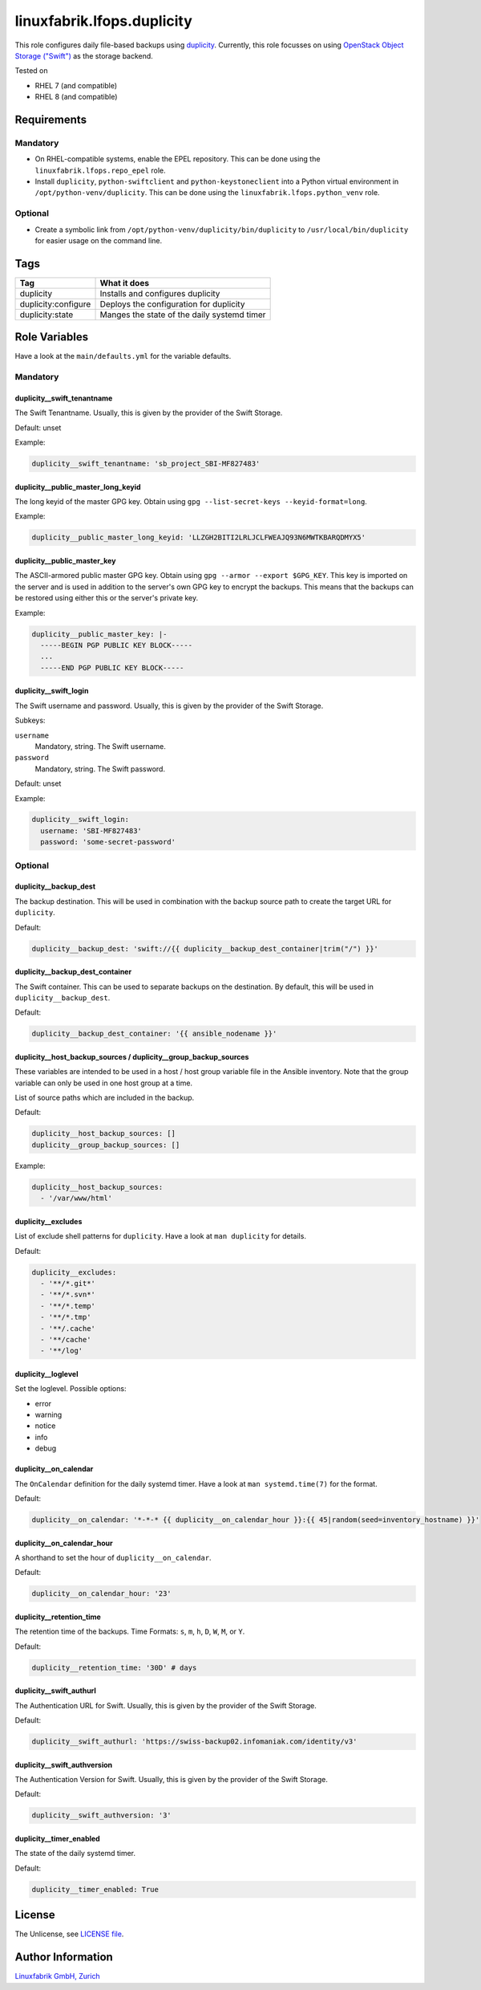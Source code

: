 linuxfabrik.lfops.duplicity
===========================

This role configures daily file-based backups using `duplicity <https://duplicity.gitlab.io/>`_. Currently, this role focusses on using `OpenStack Object Storage ("Swift") <https://wiki.openstack.org/wiki/Swift>`_ as the storage backend.

Tested on

* RHEL 7 (and compatible)
* RHEL 8 (and compatible)


Requirements
------------


Mandatory
~~~~~~~~~

* On RHEL-compatible systems, enable the EPEL repository. This can be done using the ``linuxfabrik.lfops.repo_epel`` role.
* Install ``duplicity``, ``python-swiftclient`` and ``python-keystoneclient`` into a Python virtual environment in ``/opt/python-venv/duplicity``. This can be done using the ``linuxfabrik.lfops.python_venv`` role.


Optional
~~~~~~~~

* Create a symbolic link from ``/opt/python-venv/duplicity/bin/duplicity`` to ``/usr/local/bin/duplicity`` for easier usage on the command line.


Tags
----

.. csv-table::
    :header-rows: 1

    Tag,                       What it does
    duplicity,                 "Installs and configures duplicity"
    duplicity:configure,       "Deploys the configuration for duplicity"
    duplicity:state,           "Manges the state of the daily systemd timer"


Role Variables
--------------

Have a look at the ``main/defaults.yml`` for the variable defaults.


Mandatory
~~~~~~~~~


duplicity__swift_tenantname
^^^^^^^^^^^^^^^^^^^^^^^^^^^

The Swift Tenantname. Usually, this is given by the provider of the Swift Storage.

Default: unset

Example:

.. code-block:: yaml

    duplicity__swift_tenantname: 'sb_project_SBI-MF827483'


duplicity__public_master_long_keyid
^^^^^^^^^^^^^^^^^^^^^^^^^^^^^^^^^^^

The long keyid of the master GPG key. Obtain using ``gpg --list-secret-keys --keyid-format=long``.

Example:

.. code-block:: yaml

    duplicity__public_master_long_keyid: 'LLZGH2BITI2LRLJCLFWEAJQ93N6MWTKBARQDMYX5'


duplicity__public_master_key
^^^^^^^^^^^^^^^^^^^^^^^^^^^^

The ASCII-armored public master GPG key. Obtain using ``gpg --armor --export $GPG_KEY``. This key is imported on the server and is used in addition to the server's own GPG key to encrypt the backups. This means that the backups can be restored using either this or the server's private key.

Example:

.. code-block:: yaml

    duplicity__public_master_key: |-
      -----BEGIN PGP PUBLIC KEY BLOCK-----
      ...
      -----END PGP PUBLIC KEY BLOCK-----


duplicity__swift_login
^^^^^^^^^^^^^^^^^^^^^^

The Swift username and password. Usually, this is given by the provider of the Swift Storage.

Subkeys:

``username``
    Mandatory, string.
    The Swift username.

``password``
    Mandatory, string.
    The Swift password.

Default: unset

Example:

.. code-block:: yaml

    duplicity__swift_login:
      username: 'SBI-MF827483'
      password: 'some-secret-password'


Optional
~~~~~~~~


duplicity__backup_dest
^^^^^^^^^^^^^^^^^^^^^^

The backup destination. This will be used in combination with the backup source path to create the target URL for ``duplicity``.

Default:

.. code-block:: yaml

    duplicity__backup_dest: 'swift://{{ duplicity__backup_dest_container|trim("/") }}'


duplicity__backup_dest_container
^^^^^^^^^^^^^^^^^^^^^^^^^^^^^^^^

The Swift container. This can be used to separate backups on the destination. By default, this will be used in ``duplicity__backup_dest``.

Default:

.. code-block:: yaml

    duplicity__backup_dest_container: '{{ ansible_nodename }}'


duplicity__host_backup_sources / duplicity__group_backup_sources
^^^^^^^^^^^^^^^^^^^^^^^^^^^^^^^^^^^^^^^^^^^^^^^^^^^^^^^^^^^^^^^^

These variables are intended to be used in a host / host group variable file in the Ansible inventory. Note that the group variable can only be used in one host group at a time.

List of source paths which are included in the backup.

Default:

.. code-block:: yaml

    duplicity__host_backup_sources: []
    duplicity__group_backup_sources: []

Example:

.. code-block:: yaml

    duplicity__host_backup_sources:
      - '/var/www/html'


duplicity__excludes
^^^^^^^^^^^^^^^^^^^

List of exclude shell patterns for ``duplicity``. Have a look at ``man duplicity`` for details.

Default:

.. code-block:: yaml

    duplicity__excludes:
      - '**/*.git*'
      - '**/*.svn*'
      - '**/*.temp'
      - '**/*.tmp'
      - '**/.cache'
      - '**/cache'
      - '**/log'


duplicity__loglevel
^^^^^^^^^^^^^^^^^^^

Set the loglevel. Possible options:

* error
* warning
* notice
* info
* debug


duplicity__on_calendar
^^^^^^^^^^^^^^^^^^^^^^

The ``OnCalendar`` definition for the daily systemd timer. Have a look at ``man systemd.time(7)`` for the format.

Default:

.. code-block:: yaml

    duplicity__on_calendar: '*-*-* {{ duplicity__on_calendar_hour }}:{{ 45|random(seed=inventory_hostname) }}'


duplicity__on_calendar_hour
^^^^^^^^^^^^^^^^^^^^^^^^^^^

A shorthand to set the hour of ``duplicity__on_calendar``.

Default:

.. code-block:: yaml

    duplicity__on_calendar_hour: '23'


duplicity__retention_time
^^^^^^^^^^^^^^^^^^^^^^^^^

The retention time of the backups. Time Formats: ``s``, ``m``, ``h``, ``D``, ``W``, ``M``, or ``Y``.

Default:

.. code-block:: yaml

    duplicity__retention_time: '30D' # days


duplicity__swift_authurl
^^^^^^^^^^^^^^^^^^^^^^^^

The Authentication URL for Swift. Usually, this is given by the provider of the Swift Storage.

Default:

.. code-block:: yaml

    duplicity__swift_authurl: 'https://swiss-backup02.infomaniak.com/identity/v3'


duplicity__swift_authversion
^^^^^^^^^^^^^^^^^^^^^^^^^^^^

The Authentication Version for Swift. Usually, this is given by the provider of the Swift Storage.

Default:

.. code-block:: yaml

    duplicity__swift_authversion: '3'


duplicity__timer_enabled
^^^^^^^^^^^^^^^^^^^^^^^^

The state of the daily systemd timer.

Default:

.. code-block:: yaml

    duplicity__timer_enabled: True


License
-------

The Unlicense, see `LICENSE file <https://unlicense.org/>`_.


Author Information
------------------

`Linuxfabrik GmbH, Zurich <https://www.linuxfabrik.ch>`_
